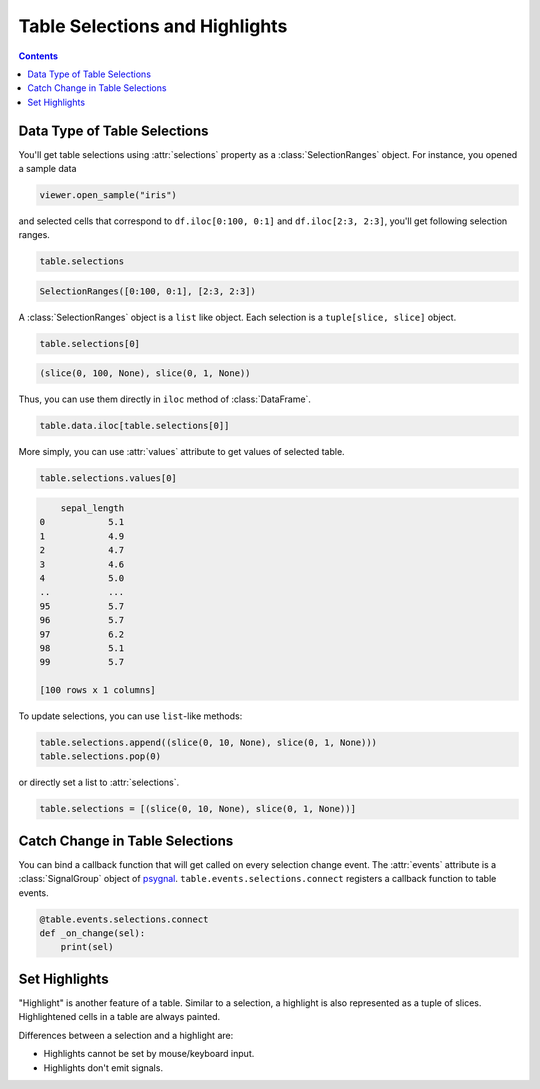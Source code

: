 ===============================
Table Selections and Highlights
===============================

.. contents:: Contents
    :local:
    :depth: 1

Data Type of Table Selections
=============================

You'll get table selections using :attr:`selections` property as a :class:`SelectionRanges`
object. For instance, you opened a sample data

.. code-block:: python

    viewer.open_sample("iris")

and selected cells that correspond to ``df.iloc[0:100, 0:1]`` and ``df.iloc[2:3, 2:3]``,
you'll get following selection ranges.

.. code-block:: python

    table.selections

.. code-block::

    SelectionRanges([0:100, 0:1], [2:3, 2:3])

A :class:`SelectionRanges` object is a ``list`` like object. Each selection is a
``tuple[slice, slice]`` object.

.. code-block:: python

    table.selections[0]

.. code-block::

    (slice(0, 100, None), slice(0, 1, None))

Thus, you can use them directly in ``iloc`` method of :class:`DataFrame`.

.. code-block:: python

    table.data.iloc[table.selections[0]]

More simply, you can use :attr:`values` attribute to get values of selected table.

.. code-block:: python

    table.selections.values[0]

.. code-block::

        sepal_length
    0            5.1
    1            4.9
    2            4.7
    3            4.6
    4            5.0
    ..           ...
    95           5.7
    96           5.7
    97           6.2
    98           5.1
    99           5.7

    [100 rows x 1 columns]

To update selections, you can use ``list``-like methods:

.. code-block:: python

    table.selections.append((slice(0, 10, None), slice(0, 1, None)))
    table.selections.pop(0)

or directly set a list to :attr:`selections`.

.. code-block:: python

    table.selections = [(slice(0, 10, None), slice(0, 1, None))]


Catch Change in Table Selections
================================

You can bind a callback function that will get called on every selection change event.
The :attr:`events` attribute is a :class:`SignalGroup` object of `psygnal <https://github.com/tlambert03/psygnal>`_.
``table.events.selections.connect`` registers a callback function to table events.

.. code-block:: python

    @table.events.selections.connect
    def _on_change(sel):
        print(sel)

Set Highlights
==============

"Highlight" is another feature of a table. Similar to a selection, a highlight is also
represented as a tuple of slices. Highlightened cells in a table are always painted.

Differences between a selection and a highlight are:

- Highlights cannot be set by mouse/keyboard input.
- Highlights don't emit signals.
